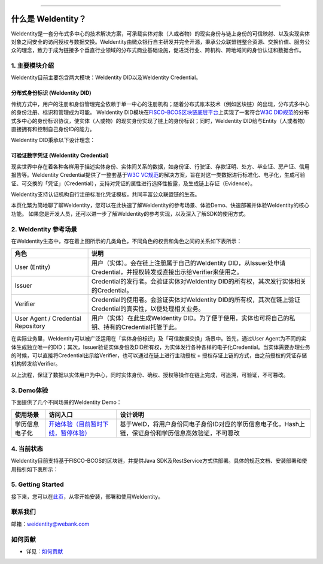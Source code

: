 
.. image:: docs/images/weidentity-logo.png
   :alt: weidentity-logo.png

----

什么是 WeIdentity？
========================

WeIdentity是一套分布式多中心的技术解决方案，可承载实体对象（人或者物）的现实身份与链上身份的可信映射、以及实现实体对象之间安全的访问授权与数据交换。WeIdentity由微众银行自主研发并完全开源，秉承公众联盟链整合资源、交换价值、服务公众的理念，致力于成为链接多个垂直行业领域的分布式商业基础设施，促进泛行业、跨机构、跨地域间的身份认证和数据合作。

1. 主要模块介绍
----------------

WeIdentity目前主要包含两大模块：WeIdentity DID以及WeIdentity Credential。

分布式身份标识 (WeIdentity DID)
^^^^^^^^^^^^^^^^^^^^^^^^^^^^^^^

传统方式中，用户的注册和身份管理完全依赖于单一中心的注册机构；随着分布式账本技术（例如区块链）的出现，分布式多中心的身份注册、标识和管理成为可能。
WeIdentity DID模块在\ `FISCO-BCOS区块链底层平台 <https://fisco-bcos-documentation.readthedocs.io/zh_CN/latest/>`_\ 上实现了一套符合\ `W3C DID规范 <https://github.com/w3c/did-spec-registries/>`_\ 的分布式多中心的身份标识协议，使实体（人或物）的现实身份实现了链上的身份标识；同时，WeIdentity DID给与Entity（人或者物）直接拥有和控制自己身份ID的能力。

WeIdentity DID秉承以下设计理念：

.. raw:: html

    <embed>
      <table border='1' style="border-collapse:collapse" class='tables'>
         <tr>
            <th width="100">目标</th>
            <th>说明</th>
         </tr>
         <tr>
            <td>多中心</td>
            <td>分布式多中心的ID注册机制，摆脱对传统模式下单一中心ID注册的依赖</td>
         </tr>
         <tr>
            <td>开源开放</td>
            <td>技术方案完全开源，面向政府、企业、开发者服务</td>
         </tr>
         <tr>
            <td>隐私保护</td>
            <td>实体的现实身份和可验证数字凭证的内容进行链下存储。支持实体将信息最小化或者选择性披露给其他机构，同时防止任何第三方反向推测出实体在现实世界或其他场景语义中的身份</td>
         </tr>
         <tr>
            <td>可移植性</td>
            <td>基于WeIdentity规范，数据可移植至遵循同样规范的其他平台，兼容业务主流区块链底层平台</td>
         </tr>
         <tr>
            <td>互操作性</td>
            <td>提供标准化接口，支持跨链、跨平台互操作</td>
         </tr>
         <tr>
            <td>可扩展性</td>
            <td>保证操作性，可移植性或简单性的情况下，数据模型可以通过多种不同方式进行扩展</td>
         </tr>
      </table>
      <br />
    </embed>



可验证数字凭证 (WeIdentity Credential)
^^^^^^^^^^^^^^^^^^^^^^^^^^^^^^^^^^^^^^

现实世界中存在着各种各样用于描述实体身份、实体间关系的数据，如身份证、行驶证、存款证明、处方、毕业证、房产证、信用报告等。WeIdentity Credential提供了一整套基于\ `W3C VC规范 <https://github.com/w3c/vc-data-model/>`_\ 的解决方案，旨在对这一类数据进行标准化、电子化，生成可验证、可交换的「凭证」（Credential），支持对凭证的属性进行选择性披露，及生成链上存证（Evidence）。

WeIdentity支持认证机构自行注册标准化凭证模板，共同丰富公众联盟链的生态。


本页化繁为简地聊了聊WeIdentity，您可以在此快速了解WeIdentity的参考场景、体验Demo、快速部署并体验WeIdentity的核心功能。
如果您是开发人员，还可以进一步了解WeIdentity的参考实现，以及深入了解SDK的使用方式。

2. WeIdentity 参考场景
-----------------------

.. image:: docs/images/roles-relation.png
   :alt: roles-relation.png

在WeIdentity生态中，存在着上图所示的几类角色，不同角色的权责和角色之间的关系如下表所示：

.. list-table::
   :header-rows: 1

   * - 角色
     - 说明
   * - User (Entity)
     - 用户（实体）。会在链上注册属于自己的WeIdentity DID，从Issuer处申请Credential，并授权转发或直接出示给Verifier来使用之。
   * - Issuer
     - Credential的发行者。会验证实体对WeIdentity DID的所有权，其次发行实体相关的Credential。
   * - Verifier
     - Credential的使用者。会验证实体对WeIdentity DID的所有权，其次在链上验证Credential的真实性，以便处理相关业务。
   * - User Agent / Credential Repository
     - 用户（实体）在此生成WeIdentity DID。为了便于使用，实体也可将自己的私钥、持有的Credential托管于此。

在实际业务里，WeIdentity可以被广泛运用在「实体身份标识」及「可信数据交换」场景中。首先，通过User Agent为不同的实体生成独立唯一的DID；其次，Issuer验证实体身份及DID所有权，为实体发行各种各样的电子化Credential。当实体需要办理业务的时候，可以直接将Credential出示给Verifier，也可以通过在链上进行主动授权 + 授权存证上链的方式，由之前授权的凭证存储机构转发给Verifier。

以上流程，保证了数据以实体用户为中心，同时实体身份、确权、授权等操作在链上完成，可追溯，可验证，不可篡改。

3. Demo体验
-------------- 

下面提供了几个不同场景的WeIdentity Demo：

.. list-table::
   :header-rows: 1

   * - 使用场景
     - 访问入口
     - 设计说明
   * - 学历信息电子化
     - \ `开始体验（目前暂时下线，暂停体验） <https://sandbox.webank.com/weid>`_\
     - 基于WeID，将用户身份同电子身份ID对应的学历信息电子化，Hash上链，保证身份和学历信息高效验证，不可篡改





4. 当前状态
------------

WeIdentity目前支持基于FISCO-BCOS的区块链，并提供Java SDK及RestService方式供部署。具体的规范文档、安装部署和使用指引如下表所示：


.. raw:: html

    <embed>
      <table border='1' style="border-collapse:collapse" class='tables'>
         <tr>
            <th width="20%">集成方法</th>
            <th width="30%">文档入口</th>
            <th width="50%">当前状态</th>
         </tr>
         <tr>
            <td style="text-align:center"><a href="https://github.com/WeBankBlockchain/WeIdentity">Java SDK</a></td>
            <td>
               <ul>
                 <li><a href="https://weidentity.readthedocs.io/zh_CN/latest/docs/one-stop-experience.html">安装部署文档</a></li>
                 <li><a href="https://weidentity.readthedocs.io/projects/javasdk/zh_CN/latest/docs/weidentity-java-sdk-doc.html">SDK使用文档</a></li>
                 <li><a href="https://weidentity.readthedocs.io/zh_CN/latest/docs/weidentity-rest.html">RestService集成文档</a></li>
               </ul>
            </td>
            <td>
               <a href="https://github.com/WeBankBlockchain/WeIdentity/actions?query=workflow%3ACI"><img src="https://github.com/WeBankBlockchain/WeIdentity/workflows/CI/badge.svg?branch=master" /></a>
               <a href="https://github.com/WeBankBlockchain/WeIdentity/releases/latest"><img src="https://img.shields.io/github/release/WeBankBlockchain/WeIdentity.svg" /></a>
               <a href="https://search.maven.org/search?q=g:%22com.webank%22%20AND%20a:%22weid-java-sdk%22"><img src="https://img.shields.io/maven-central/v/com.webank/weid-java-sdk.svg?label=Maven%20Central" /></a>
               <a href="https://www.codacy.com/manual/chaoxinhu/WeIdentity?utm_source=github.com&amp;utm_medium=referral&amp;utm_content=WeBankBlockchain/WeIdentity&amp;utm_campaign=Badge_Grade"><img src="https://api.codacy.com/project/badge/Grade/37d3bc478ede4839ba16ccac469ad3f2" /></a>
               <a href="https://www.codefactor.io/repository/github/webankblockchain/weidentity"><img src="https://www.codefactor.io/repository/github/webankblockchain/weidentity/badge" /></a>
               <a href="https://codecov.io/gh/WeBankBlockchain/WeIdentity"><img src="https://codecov.io/gh/WeBankBlockchain/WeIdentity/branch/master/graph/badge.svg" /></a>
               <a href="https://www.gnu.org/licenses/lgpl-3.0"><img src="https://img.shields.io/badge/license-GNU%20LGPL%20v3.0-blue.svg" /></a>
               <a href="https://github.com/WeBankBlockchain/WeIdentity"><img src="https://sloc.xyz/github/WeBankBlockchain/WeIdentity" /></a>
            </td>
         </tr>
      </table>
      <br/>
    </embed>

5. Getting Started
-------------------

接下来，您可以在\ `此页 <https://weidentity.readthedocs.io/zh_CN/latest/docs/one-stop-experience.html>`_，从零开始安装，部署和使用WeIdentity。

联系我们
--------

邮箱：weidentity@webank.com


如何贡献
--------

*
   详见：\ `如何贡献 <https://github.com/WeBankBlockchain/WeIdentity/blob/master/.github/CONTRIBUTING.md>`_

